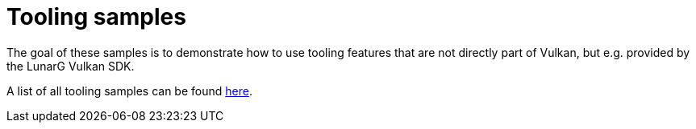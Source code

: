 ////
- Copyright (c) 2023, The Khronos Group
-
- SPDX-License-Identifier: Apache-2.0
-
- Licensed under the Apache License, Version 2.0 the "License";
- you may not use this file except in compliance with the License.
- You may obtain a copy of the License at
-
-     http://www.apache.org/licenses/LICENSE-2.0
-
- Unless required by applicable law or agreed to in writing, software
- distributed under the License is distributed on an "AS IS" BASIS,
- WITHOUT WARRANTIES OR CONDITIONS OF ANY KIND, either express or implied.
- See the License for the specific language governing permissions and
- limitations under the License.
-
////
= Tooling samples

ifdef::site-gen-antora[]
TIP: The source for this sample can be found in the https://github.com/KhronosGroup/Vulkan-Samples/tree/main/samples/tooling[Khronos Vulkan samples github repository].
endif::[]


The goal of these samples is to demonstrate how to use tooling features that are not directly part of Vulkan, but e.g.
provided by the LunarG Vulkan SDK.

A list of all tooling samples can be found link:../README.adoc#tooling-samples[here].
